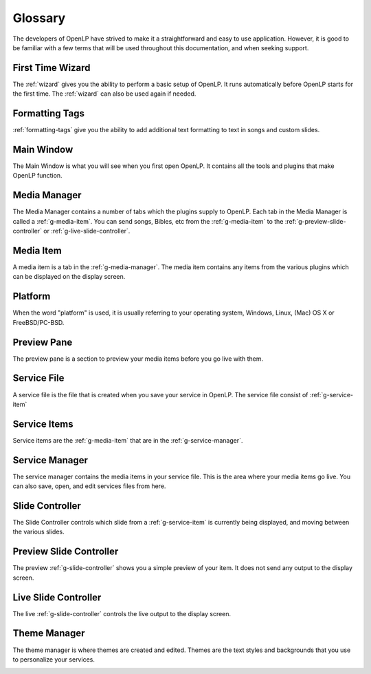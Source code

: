 .. _glossary:

========
Glossary
========

The developers of OpenLP have strived to make it a straightforward and easy to
use application. However, it is good to be familiar with a few terms that will
be used throughout this documentation, and when seeking support.

.. _g-ftwizard:

First Time Wizard
-----------------

The :ref:`wizard` gives you the ability to perform a basic setup of OpenLP. It 
runs automatically before OpenLP starts for the first time. The :ref:`wizard`
can also be used again if needed.

.. _g-formatting-tags:

Formatting Tags
---------------

:ref:`formatting-tags` give you the ability to add additional text formatting to text in
songs and custom slides.

.. _g-main-window:

Main Window
-----------

The Main Window is what you will see when you first open OpenLP. It contains all
the tools and plugins that make OpenLP function.

.. image:: pics/mainwindow.png

.. _g-media-manager:

Media Manager
-------------

The Media Manager contains a number of tabs which the plugins supply to OpenLP.
Each tab in the Media Manager is called a :ref:`g-media-item`. You can send
songs, Bibles, etc from the :ref:`g-media-item` to the
:ref:`g-preview-slide-controller` or :ref:`g-live-slide-controller`.

.. image:: pics/mediamanager_songs.png

.. _g-media-item:

Media Item
----------

A media item is a tab in the :ref:`g-media-manager`. The media item contains
any items from the various plugins which can be displayed on the display screen.

.. g-platform:

Platform
--------

When the word "platform" is used, it is usually referring to your operating
system, Windows, Linux, (Mac) OS X or FreeBSD/PC-BSD.

.. _g-preview-pane:

Preview Pane
------------

The preview pane is a section to preview your media items before you go live
with them.

.. image:: pics/preview.png

.. _g-service-file:

Service File
------------

A service file is the file that is created when you save your service in OpenLP.
The service file consist of :ref:`g-service-item`

.. _g-service-item:

Service Items
-------------

Service items are the :ref:`g-media-item` that are in the :ref:`g-service-manager`.

.. _g-service-manager:

Service Manager
---------------

The service manager contains the media items in your service file. This is the
area where your media items go live. You can also save, open, and edit
services files from here.

.. image:: pics/servicemanager.png

.. _g-slide-controller:

Slide Controller
----------------

The Slide Controller controls which slide from a :ref:`g-service-item` is currently
being displayed, and moving between the various slides.

.. image:: pics/slidecontroller.png

.. _g-preview-slide-controller:

Preview Slide Controller
------------------------

The preview :ref:`g-slide-controller` shows you a simple preview of your item.
It does not send any output to the display screen.

.. _g-live-slide-controller:

Live Slide Controller
---------------------

The live :ref:`g-slide-controller` controls the live output to the display
screen.

.. _g-theme-manager:

Theme Manager
-------------

The theme manager is where themes are created and edited. Themes are the text
styles and backgrounds that you use to personalize your services.

.. image:: pics/thememanager.png
